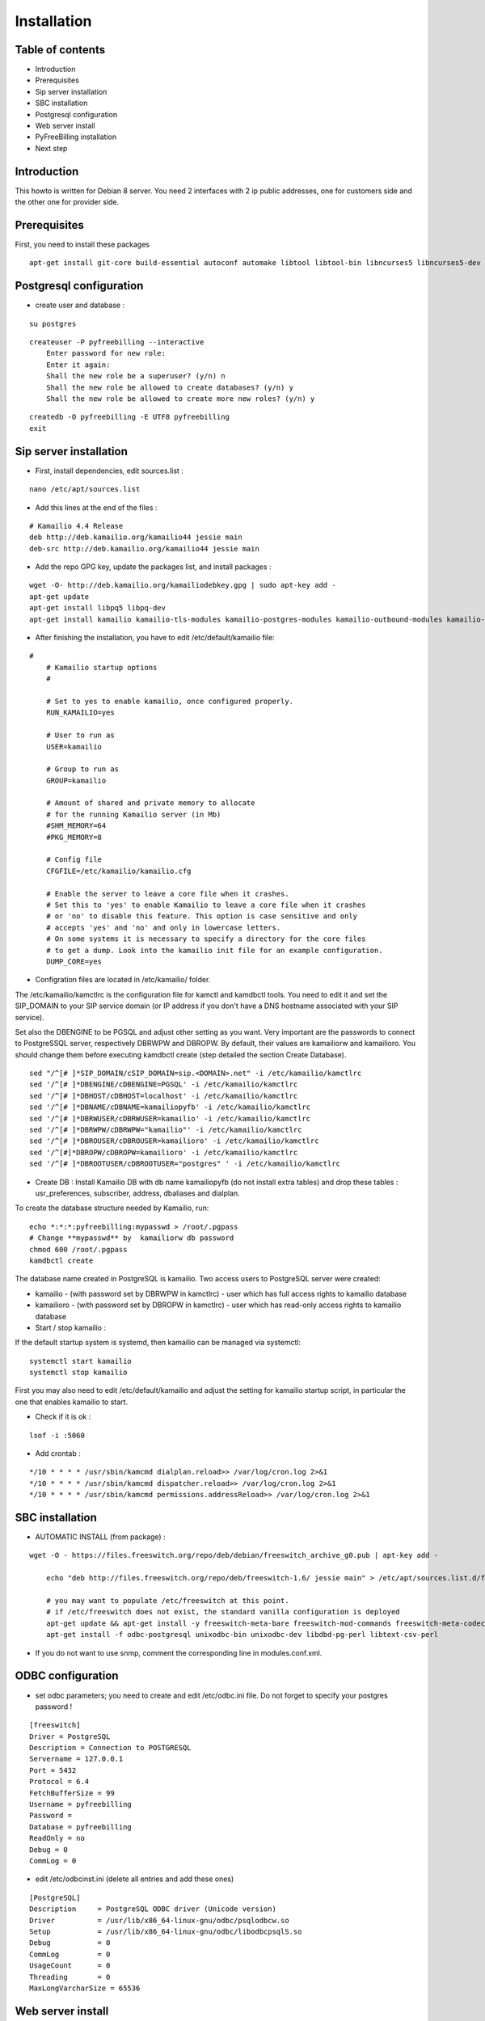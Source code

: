 Installation
************

Table of contents
=================

* Introduction
* Prerequisites
* Sip server installation
* SBC installation
* Postgresql configuration
* Web server install
* PyFreeBilling installation
* Next step

Introduction
============

This howto is written for Debian 8 server.
You need 2 interfaces with 2 ip public addresses, one for customers side and the other one for provider side.

Prerequisites
=============

First, you need to install these packages

::

    apt-get install git-core build-essential autoconf automake libtool libtool-bin libncurses5 libncurses5-dev gawk libjpeg-dev zlib1g-dev pkg-config libssl-dev libpq-dev unixodbc-dev odbc-postgresql postgresql postgresql-client libpq-dev libxml2-dev libxslt-dev ntp ntpdate libapache2-mod-wsgi apache2 gcc python-setuptools python-pip libdbd-pg-perl libtext-csv-perl sqlite3 libsqlite3-dev libcurl4-openssl-dev libpcre3-dev libspeex-dev libspeexdsp-dev libldns-dev libedit-dev libmemcached-dev python-psycopg2 python-dev libgeoip-dev libffi-dev
    
Postgresql configuration
========================

* create user and database :

::

    su postgres

::

    createuser -P pyfreebilling --interactive
        Enter password for new role:
        Enter it again:
        Shall the new role be a superuser? (y/n) n
        Shall the new role be allowed to create databases? (y/n) y
        Shall the new role be allowed to create more new roles? (y/n) y

::

    createdb -O pyfreebilling -E UTF8 pyfreebilling
    exit


Sip server installation
=======================

* First, install dependencies, edit sources.list :

::

    nano /etc/apt/sources.list

* Add this lines at the end of the files :

::

    # Kamailio 4.4 Release
    deb http://deb.kamailio.org/kamailio44 jessie main
    deb-src http://deb.kamailio.org/kamailio44 jessie main

* Add the repo GPG key, update the packages list, and install packages :

::

    wget -O- http://deb.kamailio.org/kamailiodebkey.gpg | sudo apt-key add -
    apt-get update
    apt-get install libpq5 libpq-dev
    apt-get install kamailio kamailio-tls-modules kamailio-postgres-modules kamailio-outbound-modules kamailio-extra-modules kamailio-xml-modules


* After finishing the installation, you have to edit  /etc/default/kamailio file:

::

    #
        # Kamailio startup options
        #

        # Set to yes to enable kamailio, once configured properly.
        RUN_KAMAILIO=yes

        # User to run as
        USER=kamailio

        # Group to run as
        GROUP=kamailio

        # Amount of shared and private memory to allocate
        # for the running Kamailio server (in Mb)
        #SHM_MEMORY=64
        #PKG_MEMORY=8

        # Config file
        CFGFILE=/etc/kamailio/kamailio.cfg

        # Enable the server to leave a core file when it crashes.
        # Set this to 'yes' to enable Kamailio to leave a core file when it crashes
        # or 'no' to disable this feature. This option is case sensitive and only
        # accepts 'yes' and 'no' and only in lowercase letters.
        # On some systems it is necessary to specify a directory for the core files
        # to get a dump. Look into the kamailio init file for an example configuration.
        DUMP_CORE=yes

* Configration files are located in /etc/kamailio/ folder.

The /etc/kamailio/kamctlrc is the configuration file for kamctl and kamdbctl tools. You need to edit it and set the SIP_DOMAIN to your SIP service domain (or IP address if you don't have a DNS hostname associated with your SIP service).

Set also the DBENGINE to be PGSQL and adjust other setting as you want. Very important are the passwords to connect to PostgreSSQL server, respectively DBRWPW and DBROPW. By default, their values are kamailiorw and kamailioro. You should change them before executing kamdbctl create (step detailed the section Create Database).

::

    sed "/^[# ]*SIP_DOMAIN/cSIP_DOMAIN=sip.<DOMAIN>.net" -i /etc/kamailio/kamctlrc
    sed '/^[# ]*DBENGINE/cDBENGINE=PGSQL' -i /etc/kamailio/kamctlrc
    sed '/^[# ]*DBHOST/cDBHOST=localhost' -i /etc/kamailio/kamctlrc
    sed '/^[# ]*DBNAME/cDBNAME=kamailiopyfb' -i /etc/kamailio/kamctlrc
    sed '/^[# ]*DBRWUSER/cDBRWUSER=kamailio' -i /etc/kamailio/kamctlrc
    sed '/^[# ]*DBRWPW/cDBRWPW="kamailio"' -i /etc/kamailio/kamctlrc
    sed '/^[# ]*DBROUSER/cDBROUSER=kamailioro' -i /etc/kamailio/kamctlrc
    sed '/^[#]*DBROPW/cDBROPW=kamailioro' -i /etc/kamailio/kamctlrc
    sed '/^[# ]*DBROOTUSER/cDBROOTUSER="postgres" ' -i /etc/kamailio/kamctlrc


* Create DB :
  Install Kamailio DB with db name kamailiopyfb (do not install extra tables) and drop these tables : usr_preferences, subscriber, address, dbaliases and dialplan.

To create the database structure needed by Kamailio, run:

::

    echo *:*:*:pyfreebilling:mypasswd > /root/.pgpass
    # Change **mypasswd** by  kamailiorw db password
    chmod 600 /root/.pgpass
    kamdbctl create

The database name created in PostgreSQL is kamailio. Two access users to PostgreSQL server were created:

* kamailio - (with password set by DBRWPW in kamctlrc) - user which has full access rights to kamailio database
* kamailioro - (with password set by DBROPW in kamctlrc) - user which has read-only access rights to kamailio database


* Start / stop kamailio :

If the default startup system is systemd, then kamailio can be managed via systemctl:

::

    systemctl start kamailio
    systemctl stop kamailio

First you may also need to edit /etc/default/kamailio and adjust the setting for kamailio startup script, in particular the one that enables kamailio to start.


* Check if it is ok :

::

    lsof -i :5060

* Add crontab :

::

    */10 * * * * /usr/sbin/kamcmd dialplan.reload>> /var/log/cron.log 2>&1
    */10 * * * * /usr/sbin/kamcmd dispatcher.reload>> /var/log/cron.log 2>&1
    */10 * * * * /usr/sbin/kamcmd permissions.addressReload>> /var/log/cron.log 2>&1




SBC installation
=======================

* AUTOMATIC INSTALL (from package) :

::

    wget -O - https://files.freeswitch.org/repo/deb/debian/freeswitch_archive_g0.pub | apt-key add -

        echo "deb http://files.freeswitch.org/repo/deb/freeswitch-1.6/ jessie main" > /etc/apt/sources.list.d/freeswitch.list

        # you may want to populate /etc/freeswitch at this point.
        # if /etc/freeswitch does not exist, the standard vanilla configuration is deployed
        apt-get update && apt-get install -y freeswitch-meta-bare freeswitch-mod-commands freeswitch-meta-codecs freeswitch-mod-console freeswitch-mod-logfile freeswitch-conf-vanilla freeswitch-mod-lua freeswitch-mod-cdr-csv freeswitch-mod-event-socket freeswitch-mod-sofia freeswitch-mod-sofia-dbg freeswitch-mod-loopback freeswitch-mod-db freeswitch-mod-dptools freeswitch-mod-hash freeswitch-mod-esl freeswitch-mod-dialplan-xml freeswitch-dbg freeswitch-mod-directory freeswitch-mod-nibblebill
        apt-get install -f odbc-postgresql unixodbc-bin unixodbc-dev libdbd-pg-perl libtext-csv-perl

* If you do not want to use snmp, comment the corresponding line in modules.conf.xml.


ODBC configuration
========================


* set odbc parameters; you need to create and edit /etc/odbc.ini file. Do not forget to specify your postgres password !

::

    [freeswitch]
    Driver = PostgreSQL
    Description = Connection to POSTGRESQL
    Servername = 127.0.0.1
    Port = 5432
    Protocol = 6.4
    FetchBufferSize = 99
    Username = pyfreebilling
    Password =
    Database = pyfreebilling
    ReadOnly = no
    Debug = 0
    CommLog = 0

* edit /etc/odbcinst.ini (delete all entries and add these ones)

::

    [PostgreSQL]
    Description     = PostgreSQL ODBC driver (Unicode version)
    Driver          = /usr/lib/x86_64-linux-gnu/odbc/psqlodbcw.so
    Setup           = /usr/lib/x86_64-linux-gnu/odbc/libodbcpsqlS.so
    Debug           = 0
    CommLog         = 0
    UsageCount      = 0
    Threading       = 0
    MaxLongVarcharSize = 65536

Web server install
==================


* securing apache

::

    sudo a2enmod ssl
    sudo make-ssl-cert /usr/share/ssl-cert/ssleay.cnf /etc/ssl/private/localhost.pem (or use others methods or certificats)

* install python virtualenv

::

        pip install virtualenv
        cd /usr/local
        virtualenv venv --no-site-packages
        chown -R myuser:mysuser venv (replace myuser by your current user, perhaps root - better other one)

* activate it :

::

        source venv/bin/activate
        cd venv

* install CPAN :

   * install all dependent packages for CPAN

   ::

                apt-get install build-essential

   * invoke the cpan command as a normal user :

   ::

      $cpan
      But once you hit on enter for “cpan” to execute, you be asked of
      some few questions. To make it simple for yourself, answer “no”
      for the first question so that the latter ones will be done for
      you automatically.

      -> ANSWER YES


   * Once the above is done, you will be present with the cpan prompt.
      now enter the commands below

   ::

      cpan prompt> make install
      cpan prompt> install Bundle::CPAN


   * Now all is set and you can install any perl module you want.
      examples of what installed below

   ::

      cpan prompt>  install Carp
      cpan prompt>  install Filter::Simple
      cpan prompt>  install Config::Vars
      cpan prompt>  exit


Pyfreebilling installation
==========================

* download pyfreebilling sources :

::

        cd /usr/local/venv
        git clone https://github.com/mwolff44/pyfreebilling.git -b v2.0
        chown -R www-data:www-data pyfreebilling
        cd pyfreebilling

* create a new file in pyfreebilling directory called local.py (**delete the existing one**)

::

    nano /usr/local/venv/pyfreebilling/config/settings/local.py

* edit this new file, and put yours specific values

::

        # -*- coding: utf-8 -*-
        from .base import *

        #  ######### DEBUG CONFIGURATION
        DEBUG = True
        #  ######### END DEBUG CONFIGURATION

        #  ######### MANAGER CONFIGURATION
        ADMINS = (
            # ('Your Name', 'your_email@example.com'),
        )

        MANAGERS = ADMINS
        #  ######### END MANAGER CONFIGURATION

        #  ######### DATABASE CONFIGURATION
        DATABASES = {
            'default': {
                'ENGINE': 'django.db.backends.postgresql_psycopg2',
                'NAME': 'pyfreebilling',
                'USER': 'pyfreebilling',
                'PASSWORD': 'password',
                'HOST': '127.0.0.1',
                'PORT': '',                      # Set to empty string for default.
            }
        }
        #  ######### END DATABASE CONFIGURATION

        #  ######### HOST CONFIGURATION
        #  Add your IP and domain
        ALLOWED_HOSTS = ['*']
        #  ######### END HOST CONFIGURATION

        #  ######### SECRET CONFIGURATION
        # Note: very important - put your key for security - any string
        SECRET_KEY = 'securitykeymustbechanged'
        #  ######### END SECRET CONFIGURATION

        #  ######### COUNTRY SPECIFIC
        TIME_ZONE = 'Europe/Paris'
        # LANGUAGE_CODE = 'it' # uncomment do change webinterface language
        #  ######### END COUNTRY SPECIFIC

        #  ######### SPECIFIC SETTINGS

        OPENEXCHANGERATES_APP_ID = "Your API Key"

        #-- Nb days of CDR to show
        PFB_NB_ADMIN_CDR = 30
        PFB_NB_CUST_CDR = 30

        #  ######### END SPECIFIC SETTINGS

        #  ######### EMAIL CONFIGURATION
        # EMAIL SETUP
        TEMPLATED_EMAIL_BACKEND = 'templated_email.backends.vanilla_django.TemplateBackend'
        TEMPLATED_EMAIL_TEMPLATE_DIR = 'templated_email/'
        TEMPLATED_EMAIL_FILE_EXTENSION = 'email'

        EMAIL_BACKEND = 'django.core.mail.backends.smtp.EmailBackend'
        EMAIL_HOST = ''
        EMAIL_PORT = 587
        EMAIL_HOST_USER = ''
        EMAIL_HOST_PASSWORD = ''
        #EMAIL_USE_TLS = True
        EMAIL_USE_SSL = True
        EMAIL_SIGNATURE = ''
        #  ######### END EMAIL CONFIGURATION

* and now, enter the following commands without sudo (IMPORTANT). At the step "syncdb", you will fave a prompt asking you to enter a username and a password. They are very important, as thez are the admin one !

::

        pip install -r requirements/prod.txt
        python manage.py migrate
        python manage.py createsuperuser
        - (IMPORTANT : enter your username and password) --

        python manage.py loaddata 0001_initial_SipProfile.json
        python manage.py loaddata 0001_initial_ReccurentTasks.json
        python manage.py collectstatic (answer 'yes')


* copy some config files :

::

        cd /usr/local/venv/pyfreebilling/install/resources/fs/config
        cp -av conf/autoload_configs/* /etc/freeswitch/autoload_configs/
        cp -av conf/dialplan/* /etc/freeswitch/dialplan/
        cp -av scripts/* /usr/share/freeswitch/scripts/




* configure Freeswitch :

::

        rm -f /etc/freeswitch/directory/default/*
        chown freeswitch:www-data -R /etc/freeswitch/
        mkdir /tmp/cdr-csv/
        chmod 777 -R /tmp/cdr-csv
        touch /tmp/cdr-csv/Master.csv
        chmod 600 /tmp/cdr-csv/Master.csv
        chown freeswitch:freeswitch /tmp/cdr-csv/Master.csv
        chown -R freeswitch:daemon /tmp/cdr-csv/

You need to adapt acl_conf.xml to accept sip requests from kamailio.

* configure Kamailio :

::

        cp /usr/local/venv/pyfreebilling/install/resources/kam/config/* /etc/kamailio/

Adapt the data in kamctlrc and kamailio-local.cfg (do not touch kamailio.cfg)


* set apache config :

::

        cp /usr/local/venv/pyfreebilling/setup/apache/001-pyfreebilling /etc/apache2/sites-enabled/000-default.conf
        a2ensite 000-default
        /etc/init.d/apache2 restart


* set crontab :

::

    */1 * * * * perl /usr/share/freeswitch/scripts/import-csv.pl>> /var/log/cron.log 2>&1
    * * * * * /usr/local/venv/bin/chroniker -e /usr/local/venv/bin/activate_this.py -p /usr/local/venv/pyfreebilling -s config.settings.local


* modify db password and somme settings in :

::

        /usr/local/venv/pyfreebilling/config/settings/local.py
        /usr/share/freeswitch/scripts/import-csv.pl


* restart FreeSwitch :

::

    systemctl restart freeswitch



Pyfreebilling login
==========================

 Got to the url https://my-ip/extranet and enter your username and password.

 The customer portal url is : https://my-ip

 I recommend to setup a firewall restrincting access to web pages and your voip ports !
